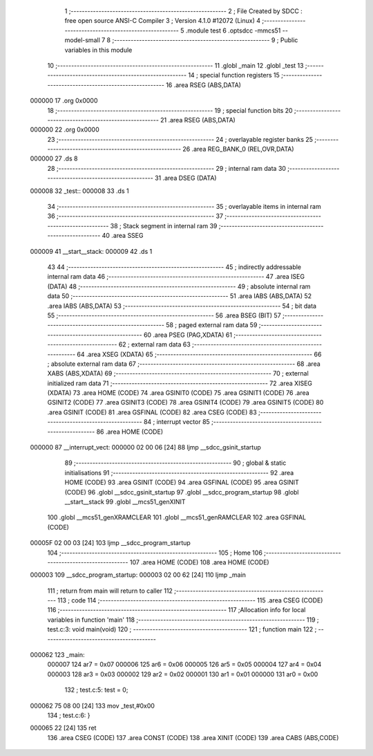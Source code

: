                                       1 ;--------------------------------------------------------
                                      2 ; File Created by SDCC : free open source ANSI-C Compiler
                                      3 ; Version 4.1.0 #12072 (Linux)
                                      4 ;--------------------------------------------------------
                                      5 	.module test
                                      6 	.optsdcc -mmcs51 --model-small
                                      7 	
                                      8 ;--------------------------------------------------------
                                      9 ; Public variables in this module
                                     10 ;--------------------------------------------------------
                                     11 	.globl _main
                                     12 	.globl _test
                                     13 ;--------------------------------------------------------
                                     14 ; special function registers
                                     15 ;--------------------------------------------------------
                                     16 	.area RSEG    (ABS,DATA)
      000000                         17 	.org 0x0000
                                     18 ;--------------------------------------------------------
                                     19 ; special function bits
                                     20 ;--------------------------------------------------------
                                     21 	.area RSEG    (ABS,DATA)
      000000                         22 	.org 0x0000
                                     23 ;--------------------------------------------------------
                                     24 ; overlayable register banks
                                     25 ;--------------------------------------------------------
                                     26 	.area REG_BANK_0	(REL,OVR,DATA)
      000000                         27 	.ds 8
                                     28 ;--------------------------------------------------------
                                     29 ; internal ram data
                                     30 ;--------------------------------------------------------
                                     31 	.area DSEG    (DATA)
      000008                         32 _test::
      000008                         33 	.ds 1
                                     34 ;--------------------------------------------------------
                                     35 ; overlayable items in internal ram 
                                     36 ;--------------------------------------------------------
                                     37 ;--------------------------------------------------------
                                     38 ; Stack segment in internal ram 
                                     39 ;--------------------------------------------------------
                                     40 	.area	SSEG
      000009                         41 __start__stack:
      000009                         42 	.ds	1
                                     43 
                                     44 ;--------------------------------------------------------
                                     45 ; indirectly addressable internal ram data
                                     46 ;--------------------------------------------------------
                                     47 	.area ISEG    (DATA)
                                     48 ;--------------------------------------------------------
                                     49 ; absolute internal ram data
                                     50 ;--------------------------------------------------------
                                     51 	.area IABS    (ABS,DATA)
                                     52 	.area IABS    (ABS,DATA)
                                     53 ;--------------------------------------------------------
                                     54 ; bit data
                                     55 ;--------------------------------------------------------
                                     56 	.area BSEG    (BIT)
                                     57 ;--------------------------------------------------------
                                     58 ; paged external ram data
                                     59 ;--------------------------------------------------------
                                     60 	.area PSEG    (PAG,XDATA)
                                     61 ;--------------------------------------------------------
                                     62 ; external ram data
                                     63 ;--------------------------------------------------------
                                     64 	.area XSEG    (XDATA)
                                     65 ;--------------------------------------------------------
                                     66 ; absolute external ram data
                                     67 ;--------------------------------------------------------
                                     68 	.area XABS    (ABS,XDATA)
                                     69 ;--------------------------------------------------------
                                     70 ; external initialized ram data
                                     71 ;--------------------------------------------------------
                                     72 	.area XISEG   (XDATA)
                                     73 	.area HOME    (CODE)
                                     74 	.area GSINIT0 (CODE)
                                     75 	.area GSINIT1 (CODE)
                                     76 	.area GSINIT2 (CODE)
                                     77 	.area GSINIT3 (CODE)
                                     78 	.area GSINIT4 (CODE)
                                     79 	.area GSINIT5 (CODE)
                                     80 	.area GSINIT  (CODE)
                                     81 	.area GSFINAL (CODE)
                                     82 	.area CSEG    (CODE)
                                     83 ;--------------------------------------------------------
                                     84 ; interrupt vector 
                                     85 ;--------------------------------------------------------
                                     86 	.area HOME    (CODE)
      000000                         87 __interrupt_vect:
      000000 02 00 06         [24]   88 	ljmp	__sdcc_gsinit_startup
                                     89 ;--------------------------------------------------------
                                     90 ; global & static initialisations
                                     91 ;--------------------------------------------------------
                                     92 	.area HOME    (CODE)
                                     93 	.area GSINIT  (CODE)
                                     94 	.area GSFINAL (CODE)
                                     95 	.area GSINIT  (CODE)
                                     96 	.globl __sdcc_gsinit_startup
                                     97 	.globl __sdcc_program_startup
                                     98 	.globl __start__stack
                                     99 	.globl __mcs51_genXINIT
                                    100 	.globl __mcs51_genXRAMCLEAR
                                    101 	.globl __mcs51_genRAMCLEAR
                                    102 	.area GSFINAL (CODE)
      00005F 02 00 03         [24]  103 	ljmp	__sdcc_program_startup
                                    104 ;--------------------------------------------------------
                                    105 ; Home
                                    106 ;--------------------------------------------------------
                                    107 	.area HOME    (CODE)
                                    108 	.area HOME    (CODE)
      000003                        109 __sdcc_program_startup:
      000003 02 00 62         [24]  110 	ljmp	_main
                                    111 ;	return from main will return to caller
                                    112 ;--------------------------------------------------------
                                    113 ; code
                                    114 ;--------------------------------------------------------
                                    115 	.area CSEG    (CODE)
                                    116 ;------------------------------------------------------------
                                    117 ;Allocation info for local variables in function 'main'
                                    118 ;------------------------------------------------------------
                                    119 ;	test.c:3: void main(void)
                                    120 ;	-----------------------------------------
                                    121 ;	 function main
                                    122 ;	-----------------------------------------
      000062                        123 _main:
                           000007   124 	ar7 = 0x07
                           000006   125 	ar6 = 0x06
                           000005   126 	ar5 = 0x05
                           000004   127 	ar4 = 0x04
                           000003   128 	ar3 = 0x03
                           000002   129 	ar2 = 0x02
                           000001   130 	ar1 = 0x01
                           000000   131 	ar0 = 0x00
                                    132 ;	test.c:5: test = 0;
      000062 75 08 00         [24]  133 	mov	_test,#0x00
                                    134 ;	test.c:6: }
      000065 22               [24]  135 	ret
                                    136 	.area CSEG    (CODE)
                                    137 	.area CONST   (CODE)
                                    138 	.area XINIT   (CODE)
                                    139 	.area CABS    (ABS,CODE)
